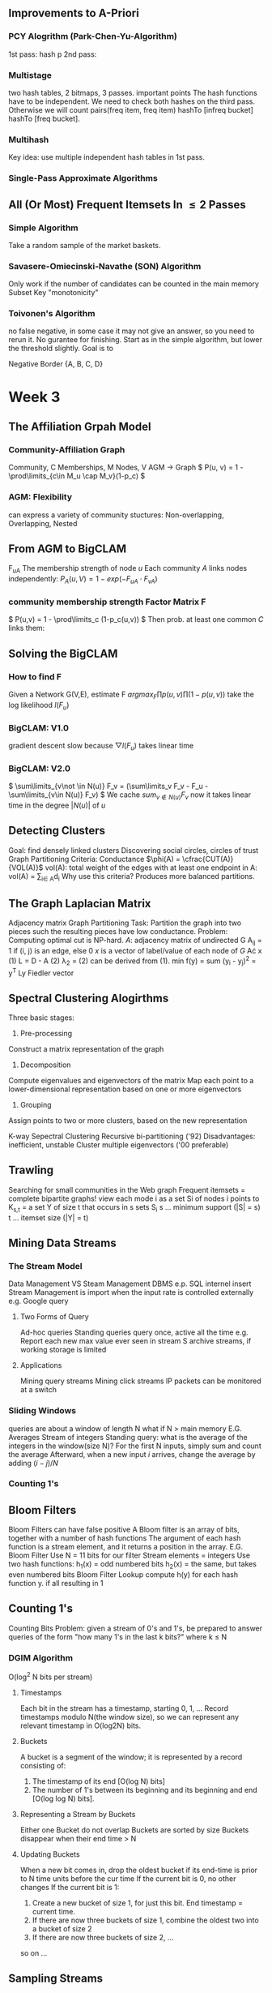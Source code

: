 ** Improvements to A-Priori
*** PCY Alogrithm (Park-Chen-Yu-Algorithm)
  1st pass: hash p
  2nd pass:
*** Multistage
  two hash tables, 2 bitmaps, 3 passes.
important points
  The hash functions have to be independent.
  We need to check both hashes on the third pass. Otherwise we will count pairs(freq item, freq item) hashTo [infreq bucket] hashTo [freq bucket].
*** Multihash
  Key idea: use multiple independent hash tables in 1st pass.
*** Single-Pass Approximate Algorithms
** All (Or Most) Frequent Itemsets In \leq 2 Passes
*** Simple Algorithm
  Take a random sample of the market baskets.
*** Savasere-Omiecinski-Navathe (SON) Algorithm
  Only work if the number of candidates can be counted in the main memory
  Subset
  Key "monotonicity"
*** Toivonen's Algorithm
  no false negative, in some case it may not give an answer, so you need to rerun it. No gurantee for finishing.
  Start as in the simple algorithm, but lower the threshold slightly.
  Goal is to
  
Negative Border
{A, B, C, D}



* Week 3
** The Affiliation Grpah Model
*** Community-Affiliation Graph
Community, C
Memberships, M
Nodes, V
AGM -> Graph
\( P(u, v) = 1 - \prod\limits_{c\in M_u \cap M_v}(1-p_c) \)
*** AGM: Flexibility
can express a variety of community stuctures:
Non-overlapping, Overlapping, Nested
** From AGM to BigCLAM
F_{uA} The membership strength of node $u$
Each community $A$ links nodes independently:
\( P_A(u, V) = 1 - exp(-F_{uA}\cdot F_{vA})  \)
*** community membership strength Factor Matrix F
\( P(u,v) = 1 - \prod\limits_c (1-p_c(u,v)) \)
Then prob. at least one common $C$ links them:
\begin{align*}
P(u,v) &= 1 - exp(-\sum_C F_{uC}\cdot F_{vC})   \\
       &= 1 - exp(-F_u\cdot F_v^{T})
\end{align*}
** Solving the BigCLAM
*** How to find F
Given a Network G(V,E), estimate F
\( arg max_F \prod p(u,v) \prod (1-p(u,v)) \)
take the log likelihood $l(F_u)$
\begin{equation*}
l(F_u) = \sum\limits_{v\in N(u)} log(1-exp(-F_uF_v^T)) - \sum\limits_{v\not \in N(u)}(F_u F_V^T)
\end{equation*}
*** BigCLAM: V1.0
gradient descent
slow because \( \bigtriangledown l(F_u) \) takes linear time
*** BigCLAM: V2.0
\( \sum\limits_{v\not \in N(u)} F_v = (\sum\limits_v F_v - F_u - \sum\limits_{v\in N(u)} F_v)  \)
We cache \( sum_{v\not \in N(u)} F_v \) 
now it takes linear time in the degree $|N(u)|$ of $u$
** Detecting Clusters 
Goal: find densely linked clusters
Discovering social circles, circles of trust
Graph Partitioning Criteria: Conductance
$\phi(A) = \cfrac{CUT(A)}{VOL(A)}$
vol(A): total weight of the edges with at least one endpoint in A: vol(A) = \sum\limits_{i\in A}d_i
Why use this criteria?
Produces more balanced partitions.
** The Graph Laplacian Matrix
Adjacency matrix
Graph Partitioning
Task: Partition the graph into two pieces such the resulting pieces have low conductance.
Problem: Computing optimal cut is NP-hard.
$A$: adjacency matrix of undirected G
  A_{ij} = 1 if (i, j) is an edge, else 0
$x$ is a vector of label/value of each node of $G$
A\cdot x
(1) L = D - A
(2) \lambda_2 = \cfrac{x^T Lx}{x^T x}
(2) can be derived from (1).
min f(y) = sum (y_i - y_j)^2 = y^T Ly
Fiedler vector
** Spectral Clustering Alogirthms
Three basic stages:
1) Pre-processing
Construct a matrix representation of the graph
2) Decomposition
Compute eigenvalues and eigenvectors of the matrix
Map each point to a lower-dimensional representation based on one or more eigenvectors
3) Grouping
Assign points to two or more clusters, based on the new representation

K-way Sepectral Clustering
Recursive bi-partitioning ('92)  Disadvantages: inefficient, unstable
Cluster multiple eigenvectors ('00 preferable)
** Trawling
Searching for small communities in the Web graph
Frequent itemsets = complete bipartite graphs!
view each mode i as a set Si of nodes i points to
K_{s,t} = a set Y of size t that occurs in s sets S_i
s ... minimum support (|S| = s)
t ... itemset size (|Y| = t)
** Mining Data Streams
*** The Stream Model
Data Management VS Steam Management
DBMS e.p. SQL internel insert
Stream Management is import when the input rate is controlled externally e.g. Google query
**** Two Forms of Query
Ad-hoc queries
Standing queries
query once, active all the time
e.g. Report each new max value ever seen in stream S
archive streams, if working storage is limited
**** Applications
Mining query streams
Mining click streams
IP packets can be monitored at a switch
*** Sliding Windows
queries are about a window of length N
what if N > main memory
E.G. Averages
Stream of integers
Standing query: what is the average of the integers in the window(size N)?
For the first N inputs, simply sum and count the average
Afterward, when a new input $i$ arrives, change the average by adding $(i-j)/N$
*** Counting 1's
** Bloom Filters
Bloom Filters can have false positive
A Bloom filter is an array of bits, together with a number of hash functions
The argument of each hash function is a stream element, and it returns a position in the array.
E.G. Bloom Filter
Use N = 11 bits for our filter
Stream elements = integers
Use two hash functions:
h_1(x) = odd numbered bits
h_2(x) = the same, but takes even numbered bits
Bloom Filter Lookup
compute h(y) for each hash function y.
if all resulting in 1
** Counting 1's
Counting Bits
Problem: given a stream of 0's and 1's, be prepared to answer queries of the form "how many 1's in the last k bits?" where k $\leq$ N

*** DGIM Algorithm
O(log^2 N bits per stream)
**** Timestamps
Each bit in the stream has a timestamp, starting 0, 1, ...
Record timestamps modulo N(the window size), so we can represent any relevant timestamp in O(log2N) bits.
**** Buckets
A bucket is a segment of the window; it is represented by a record consisting of:
1.  The timestamp of its end [O(log N) bits]
2. The number of 1's between its beginning and its beginning and end [O(log log N) bits].
**** Representing a Stream by Buckets
Either one 
Bucket do not overlap
Buckets are sorted by size
Buckets disappear when their end time > N
**** Updating Buckets
When a new bit comes in, drop the oldest bucket if its end-time is prior to N time units before the cur time
If the current bit is 0, no other changes
If the current bit is 1:
1. Create a new bucket of size 1, for just this bit.
    End timestamp = current time.
2. If there are now three buckets of size 1, combine the oldest two into a bucket of size 2
3. If there are now three buckets of size 2, ...
so on ...

** Sampling Streams
*** When Sampling Doesn't Work
Google find unique query for the past month
*** Smapling Based on Hash Value
E.G.: Fixed Sample Size
Sampling Key-Value Pairs
*** Counting Distinct Items
*** Computing Moments
** Counting Distinct Elements
Problem: a data stream consists of elements chosen from a set of size n. Maintain a count of the number of distinct elements seen so far.
Applications
How many different words are founc among the web pages being crawled at a site?
How many unique users visited Facebook the past month?
*** Estimating Counts
Flajolet-Martin Approach
Pick a hash function h that maps each of the n elements to at least log2n bits.
For each stream element a, let r(a) be the number of trailing 0's in h(a) 
Record R = the maximum r(a) seen
Estimate = 2^R
**** Why it works
The probability that a given h(a) ends in at least i 0's is 2^{-i}
If there are m different elements, the probability that R \geq i is 1-(1-2^{-i})^m
Since 2^{-i} is small, 1-(1-2^{-i})^m = 1 - e^{-m2^{-i}}
**** Solution
Partition your samples into small groups.
Log n, where n = size of universal set, suffices
Take the average of groups
Then take the median of the averages
**** Generalization: Moments
AMS
Expected Value of X
2^{nd} moment is \sum_a(m_a)^2
E(X) = (1/n)(\sum_{all times t} n * (twice the number of times the stream element at time t appears from that time on)-1))
     = \sum_a(1+3+5+\ldots + 2m_a-1)
Problem: Streams never end
Fixups

h(1) 3+7=10 1010 =1
h(9) 3*9+7=34%11=3 0011 = 0
h(8) 31%11=9 1001 = 0
h(5) 22 = 0 0000 = 4
h(2) 2 0010 = 1
h(6) 25%11=3 0011 = 0
h(3) 16%11=5 0101 = 0
h(4) 19%11=8 1000 = 3
h(7) 28%11=6 0110 = 1
h(10) 37%11=4 



* Week 4 Recommender System
** overview
long tail
*** Types of Recommendations
Editorial and hand curated
Simple aggregates
top 10, most popular, recent uploads
Tailored to individual users
*** Formal Model
C = set of Customers
S = set of Items
Utility function u: C\times S \rightarrow R
R = set of ratings
R is a totally ordered set
*** Key Problems
**** Gathering Known Ratings
implicit: purchase means high ratings
**** Extrapolating Utilities
Key problem: matrix U is sparse
Cold start:
New items have no ratings
New items have no history
Three approaches to recommender systems
Content-based
Collaborative
Latent factor based
** Content-based 
Main idea: Recommand items to customer x similar to previous items rated highly by x
Users like \rightarrow Item profiles \rightarrow User profile
*** Item Profiles
For each item, create an item profile
Profile is a set of features (a vector)
Text features
Profile = set of "important" words in item (document)
How to pick important words?
TF-IDF
*** User Profiles
User has rated items with profiles i_1, \ldots, i_n
Simple: (weighted) average of rated item profiles
Variant: Normalize weights using average rating of user
**** Example 1: Boolean Utility Matrix
Items are movies, only feature is "Actor"
Suppose users x has watch 5 movies
2 movies featuring actor A
3 movies featuring actor B
User Profile
A rating = 0.4
B rating = 0.6
**** Example 2: Star Ratings
Same example, 1-5 star ratings
Actor A's movies rated 3, 5
Actor B's movies rated 1, 2, 4
Useful step: Normalize ratings by subtracting user's mean rating(3)
*** Making predictions
User profile x, Item profile i
Estimate U(x, i) = cos(\theta) = (x \cdot i) / (|x||i|)
cosine distance
*** Pros: Content-based Approach
No need for data on other users
Able to recommend to users with unique tastes
Able to recommend new & unpopular items
  No first-rater problem
Explanations for recommended items
  Content features that caused an item to be recommended
*** Cons: Content-based Approach
Finding the appropriate features is hard
Overspecialization
 Never recommends items outside user's content profile
 People might have multiple interests
 Unable to exploit quality judgments of other users
Cold-start problem for new users
 How to build a user profile?
** Collaborative Filtering
Consider user x
Find set N of other users whose ratings are "similar" to x's ratings
Estimate x's ratings based on ratings of users in N

Option 1 : Jaccard Similarity
sim(A,B) = |r_A\cap r_B|/|r_A\cup r_B|
Problem: Ignores rating values
Option 2: Cosine similarity
sim(A,B) = cos(r_A, r_B)
Problem: treat missing data as negtive
Option 3: Centered cosine
Normalize ratings by subtracting row mean
Also known as Pearson Correlation
*** Rating Predictions
Let r_x be the vector of user x's ratings
Let N be the set of k users most similar to x who have also rated item i
Prediction for user x and item i
Option 1: r_{xi} = 1/k \sum_{y\in N} r_{yi}
Option 2: r_{xi} = \sum_{y\in N} s_{xy}r_{yi}/sum_{y\in N} s_{xy}
where s_{xy} is the similarity between x and y
*** Item-Item Collaborative Filtering
Estimate rating for item i based on ratings for similar items
r_{xi} = \cfrac{\sum_{j\in N(i;x)s_{ij}*r_{ij}}}{\sum_{j\in N(i;x)}s_{ij}}
*** Item-Item v. User-User
In theory, user-user and item-item are dual approaches
In practice, item-item outperforms user-user in many user cases
Item are "simpler" than users
  Items belong to a small set of "genres", users have varied tastes
  Item Similarity is more meaningful than user Similarity
** Evaluating Recommender System
Root-mean-square erroe (RMSE)
Problems:
Narrow focus on accuracy sometimes misses the point
  Prediction Diversity
  Prediction Context
  Order of predictions
In practice, we care only to predict high ratings
  Alternative: precision at top k
** Latent Factor Models
*** A Modern Recommender System
Multi-scale modeling of the data
Global
  overall deviation
Factorization
  addressing "regional" effects
Collaborative filtering
  extract local patterns
*** Modeling Local & Global Effects
Global:
Baseline estimation
Local neighborhood (CF/NN):
Final estimate

*** Collaborative filtering (Item-Item)
In practice we get better estimates if we model deviations:
b_{xi} = \mu + b_x + b_i
r_{xi} = b_{xi} + \frac{\sum s_{ij}(r_{xj}-b_{xj})}{\sum s_{ij}}
\mu = overall mean rating
b_x = rating deviation of user x
b_i = (avg. rating of movie i) - mu
Problems/Issues:
Similarity measures are "arbitrary"
Pairwise similarities neglect interdependencies among users
Taking a weight average can be restricting
** Latent Factor Recommender System
Recommendations via Optimization
*** Latent Factor Models
"SVD" on Netflix data: R \approx Q\cdot P^T
SVD gives minimum reconstruction error (Sum of squared errors)
** Finding the Latent Factors
** CUR
Pros & Cons
+Easy interpretation
+Sparse basis
-Duplicate columns and rows
  columns of large norms will be sampled many times

* Week 5 Clustering
** Bradley-Fayyad-Reina (BFR) Algorithm
BFR is a variant of k-means for very large (disk-resident) data sets
Assumes each cluster is normally distributed around a centroid in Euclidean space
*** BFR Algorithm
Points are read from disk one main-memory-full at a time
Most points from previous memory are summarized by simple statistics
To begin, from the initial load we select the initial k centroid 
*** Three Classes of Points
Discard set (DS):
Points close enough to a centroid to be summarized
Compression set (CS):
Groups of points that are close together but not close to any existing centroid
These points are summarized, but not assigned to a cluster
Retained set (RS):
isolated points waiting to be assigned to a compression set
*** Summarizing Sets of Points
For each cluster, DS is summarized by:
The number of points, N
The vector SUM, whose i^{th} component = sum of the coordinates of the points in i^{th} dimension
The vector SUMSQ: i^{th} component = sum of squares of coordinates in i^{th} dimension
centroid and variance can be calculated by N, SUM and SUMSQ
*** Processing a chuck of points
Consider merging compressed sets in the CS
If this is the last round, merge all compressed sets in the CS and all RS points into their nearest cluster
*** A Few Details...
Q1) How do we decide if a point is "close enough" to a cluster (and discard
BFR approach
The Mahalanobis distance is less than a threshold
High likelihood of the point belonging to currently 
3 \sigma
Q2) Should 2 CS subclusters be combined?
Combine if the combined variance is below some threshold
Many alternatives: Treat dimensions differently, consider density
** CURE Algorithm
Limitations of BFR Algorithm
Makes strong assumptions, not work on non-linear separable
*** Clustering Using REpresentatives:
Assumes a Euclidean distance
Allows clusters to assume any shape
Uses a collection of representative points to represent cluster
*** Starting CURE
Pass 1 of 2:
Pick a random sample of points that fit in main memory
Cluster sample points hierarchically to create the initial clusters
Pick representative points:
For each cluster, pick k representative points, as dispersed as possible
Move each representative point a fixed fraction (e.g., 20%) toward the centroid of the cluster
Pass 2 of 2:
Now, rescan the whole dataset and visit each point p in the data set
Place it in the "closest cluster"
** Performance-based Advertising
Matching Algorithm
Problem: Find a maximum matching for a given bipartite graph
A perfect one if exists
There is a polynomial-time offline algorithm based on augmenting paths
Online Graph Matching Problem
girls -> boys
In each round, one girl's choices are revealed
At that time, we have decide to either pair them.
Example of application: Assigning tasks to servers.
*** Greedy Algorithm
just pick a boy eligible for a new girl
Competitive Ration
= min_{all possible inputs I}(|M_{greedy}|/|M_{opt}|)
the worst case performance overall all possible inputs of greedy algorithm
*** Analyzing the Greedy Algorithm
|M_{opt}| <= 2|M_{greedy}|
** Algorithmic Challenges
Performance-based advertising works!
  Multi-billion-dollar industry
What ads to show for a given query?
*** AdWords Problems
A stream of queries arrives at the search engine: q_1,q_2,...
Several advertisers bid on each query
When query q_i arrives, search engine must pick a subset of advertisers whose ads are shown
Goal: Maximize serach engine's revenues
Clearly we need an online algorithm!
*** Expected Revenue
CTR (click through rate) * Bid
*** Adwords Problem
Given:
A set of bids by advertisers for search queries
A click-through rate for each advertiser-query pair
A budget for each advertiser (say for 1day, month...)
A limit on the number of ads to be displayed with each search query
Respond to each search query with a set of advertisers such that:
The size of the set is no larger than limitation
Each advertiser has bid on the serach query
Each advertiser has enough budget left to pay
*** Limitations of Simple Algorithm
CTR of an ad is unknown
Advertisers have limited budgets and bid on multiple ads (BALANCE algorithm)
*** Estimating CTR
CTR for a query-ad pair is measured historically
Averaged over a time peroid
Some complications we won't cover in this lecture:
CTR is position dependent
Explore v Exploit: Keep showing ads we already know the CTR of, or show new ads to estimate their CTR?
** The BALANCE Algorithms
*** Dealing with Limited Budgets
Simplest algorithm is greedy.
*** Bad Scenario for Greedy
Two advertisers A and B
A bids on query x, B bids on x and y
Both have budgets of $4
Query stream: x x x x y y y y
  worst case greedy choice: B B B B _ _ _ _
Optimal: A A A A B B B B
This is the worst case! And it's determinstic. Greedy always give the same answer to the same situation.
*** BALANCE Algorithm [MSVV]
For each query, pick the advertiser with the largest unspent budget
Break ties arbitrarily (but in a determinstic way)
*** Analyzing 2-advertiser BALANCE
BALANCE must exhaust at least one advertiser's budget:
  if not, we can allocate more queries
  Assume BALANCE exhausts A_2's budget
*** BALANCE: General Result
In the general case, worst competitive ration of BALANCE is 1-1/e = approx. 0.63
   Interestingly, no online algorithm has a better competitive ratio
** Worst case for BALANCE
N advertisers: A_1, A_2, ... A_N
Queries:
N\( \cdot \) B queries appear in N rounds of B queries each
Bidding:
Round 1 queries: bidders A_1, A_2, ..., A_N
Round 2 queries: bidders      A_2, ..., A_N
Round i queries: bidders      A_i, ..., A_N
*** BALANCE Allocation
After k rounds, the allocation to advertiser k is:
S_K = \sum_{1\leq i \leq k} B/(N-i+1)
*** BALANCE: Analysis
Fact: for large n
Result due to Euler
ln(N) - 1 = ln(N - k)
k = N(1 - 1/e)
So after the first k = N(1-1/e) rounds, we cannot allocate a query to any advertiser
Revenue = B\cdot N(1-1/e)
Competitive ratio = 1 - 1/e
*** General Version of the Problem
So far: all bids = 1, all budgets equal (=B)
In a general setting BALANCE can be terrible
*** Generalized BALANCE
Consider query q, bidder i
Bid = x_i
Budget = b_i
Amount spent so far = m_i
Fraction of budget left over f_i = 1 - m_i/b_i
Define \phi_i(q) = x_i(1-e^{-f_i})
Allocate query q to bidder i with largest value of \phi_i(q)
Same competitive ratio (1 - 1/e)
* week 6
** Soft-Margin SVMs
Hinge Loss
* week 7


